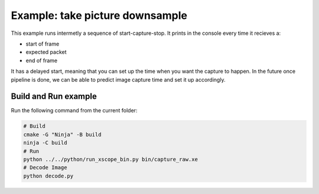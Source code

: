 Example: take picture downsample
================================

This example runs intermetly a sequence of start-capture-stop. 
It prints in the console every time it recieves a:

- start of frame
- expected packet
- end of frame 

It has a delayed start, meaning that you can set up the time when you want the capture to happen.
In the future once pipeline is done, we can be able to predict image capture time and set it up accordingly.

Build and Run example
---------------------

Run the following command from the current folder: 

.. code-block:: console

    # Build
    cmake -G "Ninja" -B build
    ninja -C build
    # Run 
    python ../../python/run_xscope_bin.py bin/capture_raw.xe
    # Decode Image
    python decode.py
